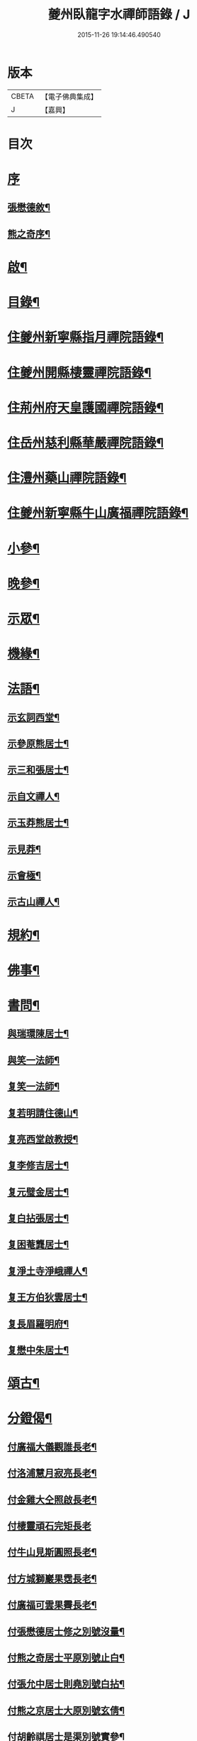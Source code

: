 #+TITLE: 夔州臥龍字水禪師語錄 / J
#+DATE: 2015-11-26 19:14:46.490540
* 版本
 |     CBETA|【電子佛典集成】|
 |         J|【嘉興】    |

* 目次
* [[file:KR6q0436_001.txt::001-0001a1][序]]
** [[file:KR6q0436_001.txt::001-0001a2][張懋德敘¶]]
** [[file:KR6q0436_001.txt::001-0001a22][熊之奇序¶]]
* [[file:KR6q0436_001.txt::0001b12][啟¶]]
* [[file:KR6q0436_001.txt::0001c2][目錄¶]]
* [[file:KR6q0436_001.txt::0002a4][住夔州新寧縣指月禪院語錄¶]]
* [[file:KR6q0436_001.txt::0003b3][住夔州開縣棲靈禪院語錄¶]]
* [[file:KR6q0436_001.txt::0004b12][住荊州府天皇護國禪院語錄¶]]
* [[file:KR6q0436_001.txt::0005b4][住岳州慈利縣華嚴禪院語錄¶]]
* [[file:KR6q0436_001.txt::0006a28][住澧州藥山禪院語錄¶]]
* [[file:KR6q0436_001.txt::0007a6][住夔州新寧縣牛山廣福禪院語錄¶]]
* [[file:KR6q0436_002.txt::002-0008a4][小參¶]]
* [[file:KR6q0436_002.txt::0009a21][晚參¶]]
* [[file:KR6q0436_002.txt::0010a7][示眾¶]]
* [[file:KR6q0436_002.txt::0011a23][機緣¶]]
* [[file:KR6q0436_002.txt::0012b13][法語¶]]
** [[file:KR6q0436_002.txt::0012b14][示玄詞西堂¶]]
** [[file:KR6q0436_002.txt::0012b23][示參原熊居士¶]]
** [[file:KR6q0436_002.txt::0012b29][示三和張居士¶]]
** [[file:KR6q0436_002.txt::0012c6][示自文禪人¶]]
** [[file:KR6q0436_002.txt::0012c14][示玉莽熊居士¶]]
** [[file:KR6q0436_002.txt::0012c23][示見莽¶]]
** [[file:KR6q0436_002.txt::0012c28][示會極¶]]
** [[file:KR6q0436_002.txt::0013a3][示古山禪人¶]]
* [[file:KR6q0436_002.txt::0013a8][規約¶]]
* [[file:KR6q0436_002.txt::0013a21][佛事¶]]
* [[file:KR6q0436_003.txt::003-0013b4][書問¶]]
** [[file:KR6q0436_003.txt::003-0013b5][與瑞環陳居士¶]]
** [[file:KR6q0436_003.txt::003-0013b16][與笑一法師¶]]
** [[file:KR6q0436_003.txt::003-0013b23][复笑一法師¶]]
** [[file:KR6q0436_003.txt::0013c23][复若明請住德山¶]]
** [[file:KR6q0436_003.txt::0014a2][复亮西堂啟教授¶]]
** [[file:KR6q0436_003.txt::0014a11][复李修吉居士¶]]
** [[file:KR6q0436_003.txt::0014a20][复元璧金居士¶]]
** [[file:KR6q0436_003.txt::0014b2][复白拈張居士¶]]
** [[file:KR6q0436_003.txt::0014b9][复困菴龔居士¶]]
** [[file:KR6q0436_003.txt::0014b16][复淨土寺淨峨禪人¶]]
** [[file:KR6q0436_003.txt::0014b23][复王方伯狄雲居士¶]]
** [[file:KR6q0436_003.txt::0014b29][复長眉羅明府¶]]
** [[file:KR6q0436_003.txt::0014c5][复懋中朱居士¶]]
* [[file:KR6q0436_003.txt::0014c11][頌古¶]]
* [[file:KR6q0436_003.txt::0015b21][分鐙偈¶]]
** [[file:KR6q0436_003.txt::0015b22][付廣福大儀觀誰長老¶]]
** [[file:KR6q0436_003.txt::0015b25][付洛浦慧月寂亮長老¶]]
** [[file:KR6q0436_003.txt::0015b28][付金雞大仝照啟長老¶]]
** [[file:KR6q0436_003.txt::0015b30][付棲靈頑石完矩長老]]
** [[file:KR6q0436_003.txt::0015c4][付牛山見斯圓照長老¶]]
** [[file:KR6q0436_003.txt::0015c7][付方城獅巖果霑長老¶]]
** [[file:KR6q0436_003.txt::0015c10][付廣福可雲果霽長老¶]]
** [[file:KR6q0436_003.txt::0015c13][付張懋德居士修之別號沒量¶]]
** [[file:KR6q0436_003.txt::0015c16][付熊之奇居士平原別號止白¶]]
** [[file:KR6q0436_003.txt::0015c19][付張允中居士則堯別號白拈¶]]
** [[file:KR6q0436_003.txt::0015c22][付熊之京居士大原別號玄倩¶]]
** [[file:KR6q0436_003.txt::0015c25][付胡齡祺居士是渠別號實參¶]]
** [[file:KR6q0436_003.txt::0015c28][付張懋學居士二卯別號文禪¶]]
** [[file:KR6q0436_003.txt::0015c30][付陳正道居士瑞環別號明珠]]
** [[file:KR6q0436_003.txt::0016a4][付王珍居士思修¶]]
** [[file:KR6q0436_003.txt::0016a7][付王裕甲居士玉澡別號海艇¶]]
** [[file:KR6q0436_003.txt::0016a10][付熊之哲居士參原¶]]
** [[file:KR6q0436_003.txt::0016a13][付陳道婆明玅¶]]
** [[file:KR6q0436_003.txt::0016a16][付陳道婆明理¶]]
** [[file:KR6q0436_003.txt::0016a19][付黃道婆明道¶]]
** [[file:KR6q0436_003.txt::0016a22][付王道婆玄明¶]]
** [[file:KR6q0436_003.txt::0016a25][付熊道婆玄印¶]]
* [[file:KR6q0436_003.txt::0016a28][雜偈¶]]
** [[file:KR6q0436_003.txt::0016a29][山中吟¶]]
** [[file:KR6q0436_003.txt::0016b2][翫月偶成¶]]
** [[file:KR6q0436_003.txt::0016b4][漢豐道中¶]]
** [[file:KR6q0436_003.txt::0016b6][示頑石矩禪人¶]]
** [[file:KR6q0436_003.txt::0016b8][解嘲¶]]
** [[file:KR6q0436_003.txt::0016b10][示笑月初監院¶]]
** [[file:KR6q0436_003.txt::0016b12][睡佛池¶]]
** [[file:KR6q0436_003.txt::0016b14][一笑亭¶]]
** [[file:KR6q0436_003.txt::0016b16][示止白居士¶]]
** [[file:KR6q0436_003.txt::0016b18][示明峰監院¶]]
** [[file:KR6q0436_003.txt::0016b20][答生死真妄問¶]]
** [[file:KR6q0436_003.txt::0016b22][示若洒禪人¶]]
** [[file:KR6q0436_003.txt::0016b24][示孫居士從聞¶]]
** [[file:KR6q0436_003.txt::0016b26][示印石禪人¶]]
** [[file:KR6q0436_003.txt::0016b28][示明節禪人¶]]
** [[file:KR6q0436_003.txt::0016b30][山居¶]]
** [[file:KR6q0436_003.txt::0016c21][題宿雲亭¶]]
** [[file:KR6q0436_003.txt::0016c24][贈美若蔣居士杰¶]]
** [[file:KR6q0436_003.txt::0016c27][送竺微和尚還越¶]]
** [[file:KR6q0436_003.txt::0016c30][送知微禪人¶]]
** [[file:KR6q0436_003.txt::0017a3][示淨遠禪人¶]]
** [[file:KR6q0436_003.txt::0017a6][偶成¶]]
** [[file:KR6q0436_003.txt::0017a9][示月林禪人¶]]
** [[file:KR6q0436_003.txt::0017a12][過寶峰訪龍城和尚¶]]
** [[file:KR6q0436_003.txt::0017a15][弔煙霞道士¶]]
** [[file:KR6q0436_003.txt::0017a18][贈龍城本明徹和尚¶]]
** [[file:KR6q0436_003.txt::0017a21][示法曇禪人¶]]
** [[file:KR6q0436_003.txt::0017a24][破雪和尚訃至¶]]
** [[file:KR6q0436_003.txt::0017a27][含璞和尚訃至¶]]
** [[file:KR6q0436_003.txt::0017a30][鐵龍山十首¶]]
** [[file:KR6q0436_003.txt::0017b21][示中樹熊居士¶]]
** [[file:KR6q0436_003.txt::0017b24][示印文¶]]
** [[file:KR6q0436_003.txt::0017b27][示可雲書記¶]]
** [[file:KR6q0436_003.txt::0017b30][送允一壽侍者¶]]
** [[file:KR6q0436_003.txt::0017c3][示見宗¶]]
** [[file:KR6q0436_003.txt::0017c6][示長木棟侍者¶]]
** [[file:KR6q0436_003.txt::0017c9][示慧波玨侍者¶]]
** [[file:KR6q0436_003.txt::0017c12][與別眼熊居士¶]]
** [[file:KR6q0436_003.txt::0017c15][示熊爾錫孝廉¶]]
** [[file:KR6q0436_003.txt::0017c18][复白拈張居士¶]]
** [[file:KR6q0436_003.txt::0017c21][示甘使君六守居士¶]]
** [[file:KR6q0436_003.txt::0017c24][示翼如禪人¶]]
** [[file:KR6q0436_003.txt::0017c27][示雲海禪人¶]]
** [[file:KR6q0436_003.txt::0017c30][示徐成宇居士¶]]
** [[file:KR6q0436_003.txt::0018a3][示璧侍者等三十餘人¶]]
** [[file:KR6q0436_003.txt::0018a14][法脈¶]]
* [[file:KR6q0436_003.txt::0018b2][行狀¶]]
* 卷
** [[file:KR6q0436_001.txt][夔州臥龍字水禪師語錄 1]]
** [[file:KR6q0436_002.txt][夔州臥龍字水禪師語錄 2]]
** [[file:KR6q0436_003.txt][夔州臥龍字水禪師語錄 3]]
